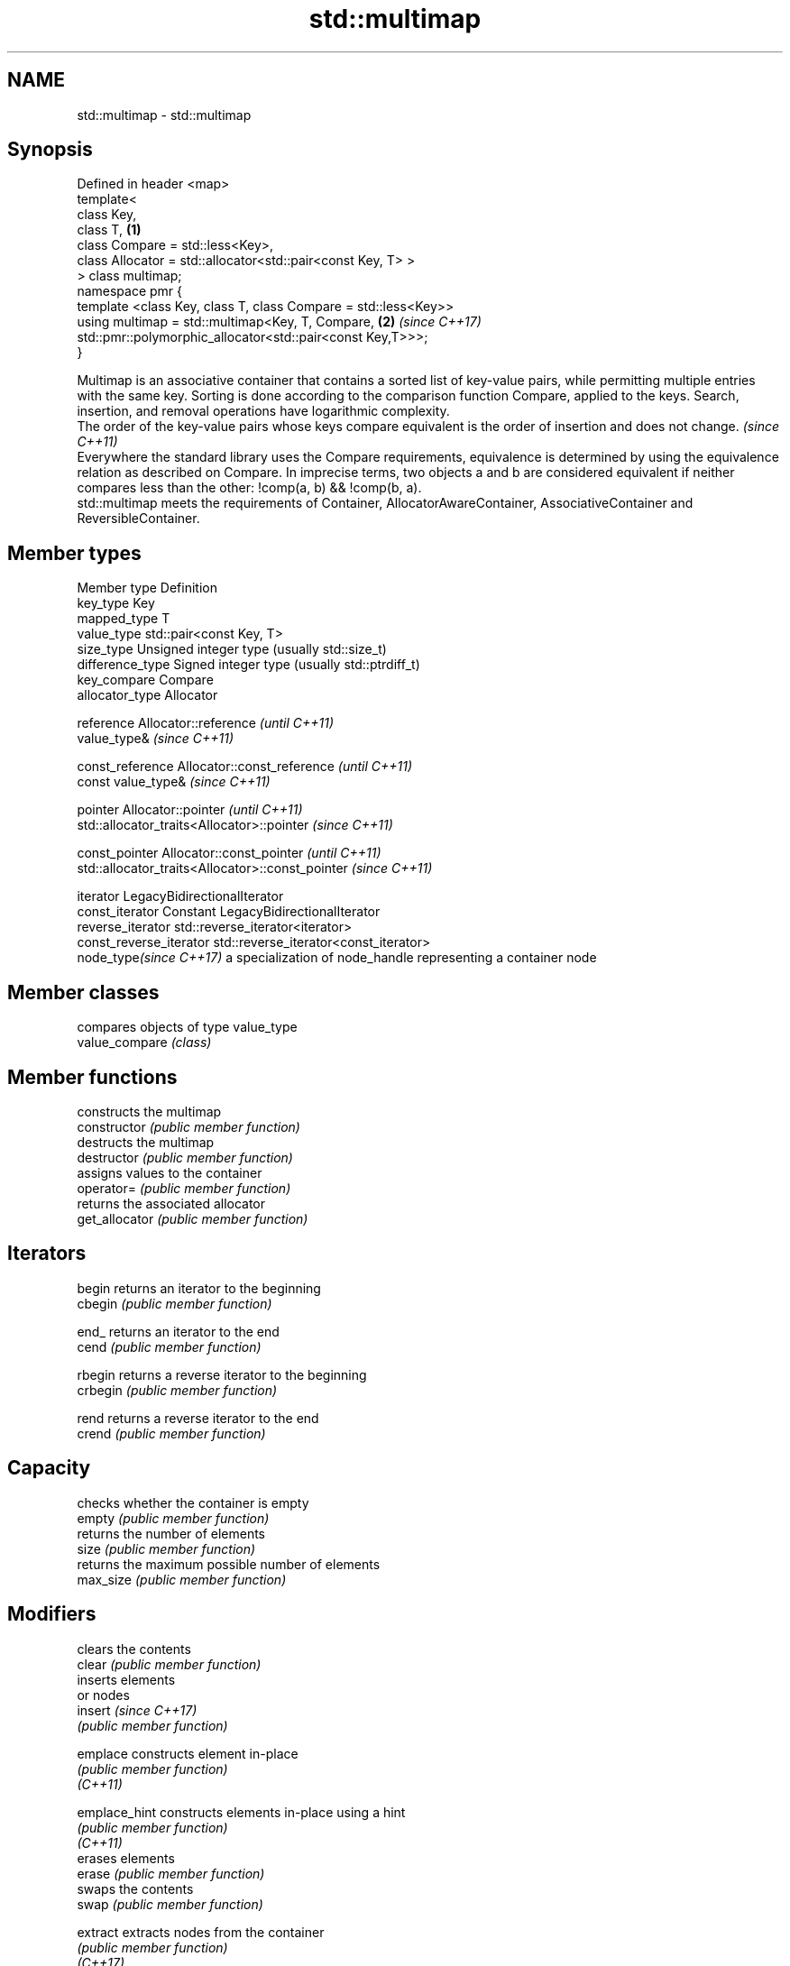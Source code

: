 .TH std::multimap 3 "2020.03.24" "http://cppreference.com" "C++ Standard Libary"
.SH NAME
std::multimap \- std::multimap

.SH Synopsis

  Defined in header <map>
  template<
  class Key,
  class T,                                                      \fB(1)\fP
  class Compare = std::less<Key>,
  class Allocator = std::allocator<std::pair<const Key, T> >
  > class multimap;
  namespace pmr {
  template <class Key, class T, class Compare = std::less<Key>>
  using multimap = std::multimap<Key, T, Compare,               \fB(2)\fP \fI(since C++17)\fP
  std::pmr::polymorphic_allocator<std::pair<const Key,T>>>;
  }

  Multimap is an associative container that contains a sorted list of key-value pairs, while permitting multiple entries with the same key. Sorting is done according to the comparison function Compare, applied to the keys. Search, insertion, and removal operations have logarithmic complexity.
  The order of the key-value pairs whose keys compare equivalent is the order of insertion and does not change. \fI(since C++11)\fP
  Everywhere the standard library uses the Compare requirements, equivalence is determined by using the equivalence relation as described on Compare. In imprecise terms, two objects a and b are considered equivalent if neither compares less than the other: !comp(a, b) && !comp(b, a).
  std::multimap meets the requirements of Container, AllocatorAwareContainer, AssociativeContainer and ReversibleContainer.

.SH Member types


  Member type            Definition
  key_type               Key
  mapped_type            T
  value_type             std::pair<const Key, T>
  size_type              Unsigned integer type (usually std::size_t)
  difference_type        Signed integer type (usually std::ptrdiff_t)
  key_compare            Compare
  allocator_type         Allocator

  reference              Allocator::reference \fI(until C++11)\fP
                         value_type&          \fI(since C++11)\fP


  const_reference        Allocator::const_reference \fI(until C++11)\fP
                         const value_type&          \fI(since C++11)\fP


  pointer                Allocator::pointer                        \fI(until C++11)\fP
                         std::allocator_traits<Allocator>::pointer \fI(since C++11)\fP


  const_pointer          Allocator::const_pointer                        \fI(until C++11)\fP
                         std::allocator_traits<Allocator>::const_pointer \fI(since C++11)\fP

  iterator               LegacyBidirectionalIterator
  const_iterator         Constant LegacyBidirectionalIterator
  reverse_iterator       std::reverse_iterator<iterator>
  const_reverse_iterator std::reverse_iterator<const_iterator>
  node_type\fI(since C++17)\fP a specialization of node_handle representing a container node


.SH Member classes


                compares objects of type value_type
  value_compare \fI(class)\fP


.SH Member functions


                constructs the multimap
  constructor   \fI(public member function)\fP
                destructs the multimap
  destructor    \fI(public member function)\fP
                assigns values to the container
  operator=     \fI(public member function)\fP
                returns the associated allocator
  get_allocator \fI(public member function)\fP

.SH Iterators


  begin         returns an iterator to the beginning
  cbegin        \fI(public member function)\fP



  end_          returns an iterator to the end
  cend          \fI(public member function)\fP



  rbegin        returns a reverse iterator to the beginning
  crbegin       \fI(public member function)\fP



  rend          returns a reverse iterator to the end
  crend         \fI(public member function)\fP



.SH Capacity

                checks whether the container is empty
  empty         \fI(public member function)\fP
                returns the number of elements
  size          \fI(public member function)\fP
                returns the maximum possible number of elements
  max_size      \fI(public member function)\fP

.SH Modifiers

                clears the contents
  clear         \fI(public member function)\fP
                inserts elements
                or nodes
  insert        \fI(since C++17)\fP
                \fI(public member function)\fP

  emplace       constructs element in-place
                \fI(public member function)\fP
  \fI(C++11)\fP

  emplace_hint  constructs elements in-place using a hint
                \fI(public member function)\fP
  \fI(C++11)\fP
                erases elements
  erase         \fI(public member function)\fP
                swaps the contents
  swap          \fI(public member function)\fP

  extract       extracts nodes from the container
                \fI(public member function)\fP
  \fI(C++17)\fP

  merge         splices nodes from another container
                \fI(public member function)\fP
  \fI(C++17)\fP

.SH Lookup

                returns the number of elements matching specific key
  count         \fI(public member function)\fP
                finds element with specific key
  find          \fI(public member function)\fP

  contains      checks if the container contains element with specific key
                \fI(public member function)\fP
  (C++20)
                returns range of elements matching a specific key
  equal_range   \fI(public member function)\fP
                returns an iterator to the first element not less than the given key
  lower_bound   \fI(public member function)\fP
                returns an iterator to the first element greater than the given key
  upper_bound   \fI(public member function)\fP

.SH Observers

                returns the function that compares keys
  key_comp      \fI(public member function)\fP
                returns the function that compares keys in objects of type value_type
  value_comp    \fI(public member function)\fP


.SH Non-member functions



  operator==
  operator!=               lexicographically compares the values in the multimap
  operator<                \fI(function template)\fP
  operator<=
  operator>
  operator>=
                           specializes the std::swap algorithm
  std::swap(std::multimap) \fI(function template)\fP

  erase_if(std::multimap)  Erases all elements satisfying specific criteria
                           \fI(function template)\fP
  (C++20)


  Deduction_guides\fI(since C++17)\fP




